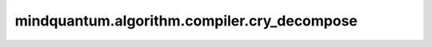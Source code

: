 mindquantum.algorithm.compiler.cry_decompose
============================================

.. py:function:: mindquantum.algorithm.compiler.cry_decompose(gate: gates.RY)

    分解一个受控的 :class:`~.core.gates.RY` 门。

    参数：
        - **gate** (:class:`~.core.gates.RY`) - 有一个控制位的 :class:`~.core.gates.RY` 门。

    返回：
        List[:class:`~.core.circuit.Circuit`]，可能的分解方式。
